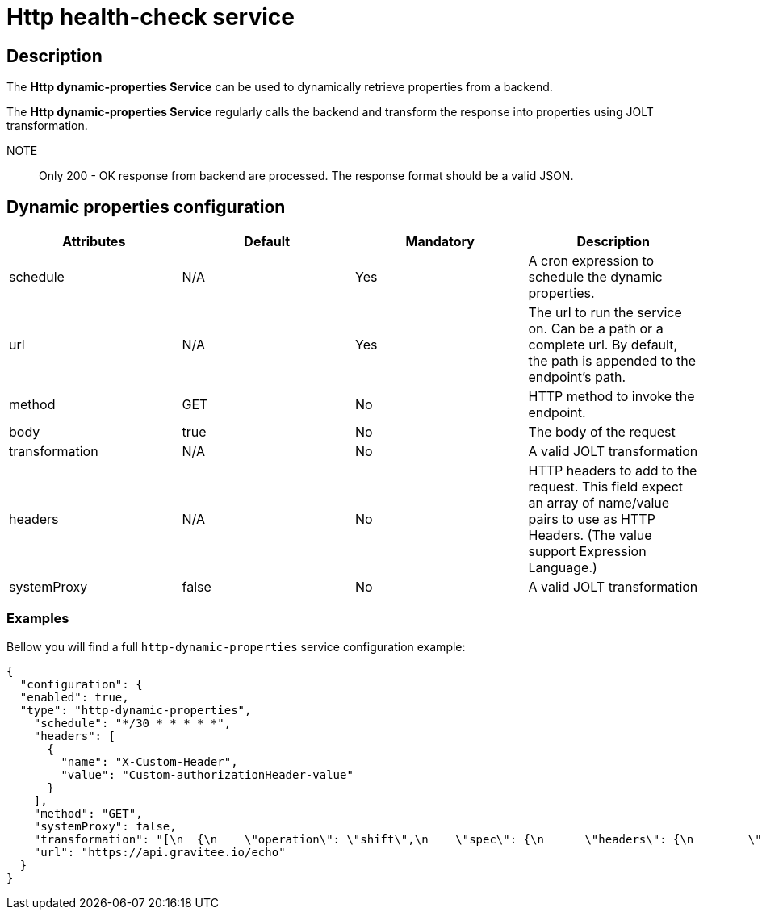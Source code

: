 = Http health-check service

== Description

The *Http dynamic-properties Service* can be used to dynamically retrieve properties from a backend.

The *Http dynamic-properties Service* regularly calls the backend and transform the response into properties using JOLT transformation.

NOTE:: Only 200 - OK response from backend are processed. The response format should be a valid JSON.



== Dynamic properties configuration

|===
|Attributes | Default | Mandatory | Description

|schedule | N/A     | Yes | A cron expression to schedule the dynamic properties.
|url | N/A     | Yes | The url to run the service on. Can be a path or a complete url. By default, the path is appended to the endpoint's path.
|method | GET     | No | HTTP method to invoke the endpoint.
|body | true    | No | The body of the request
|transformation | N/A    | No | A valid JOLT transformation
|headers | N/A  | No | HTTP headers to add to the request. This field expect an array of name/value pairs to use as HTTP Headers. (The value support Expression Language.)
|systemProxy | false    | No | A valid JOLT transformation
|===

=== Examples

Bellow you will find a full `http-dynamic-properties` service configuration example:

```json
{
  "configuration": {
  "enabled": true,
  "type": "http-dynamic-properties",
    "schedule": "*/30 * * * * *",
    "headers": [
      {
        "name": "X-Custom-Header",
        "value": "Custom-authorizationHeader-value"
      }
    ],
    "method": "GET",
    "systemProxy": false,
    "transformation": "[\n  {\n    \"operation\": \"shift\",\n    \"spec\": {\n      \"headers\": {\n        \"*\": {\n          \"$\": \"[#2].key\",\n          \"@\": \"[#2].value\"\n        }\n      }\n    }\n  }\n]",
    "url": "https://api.gravitee.io/echo"
  }
}
```
